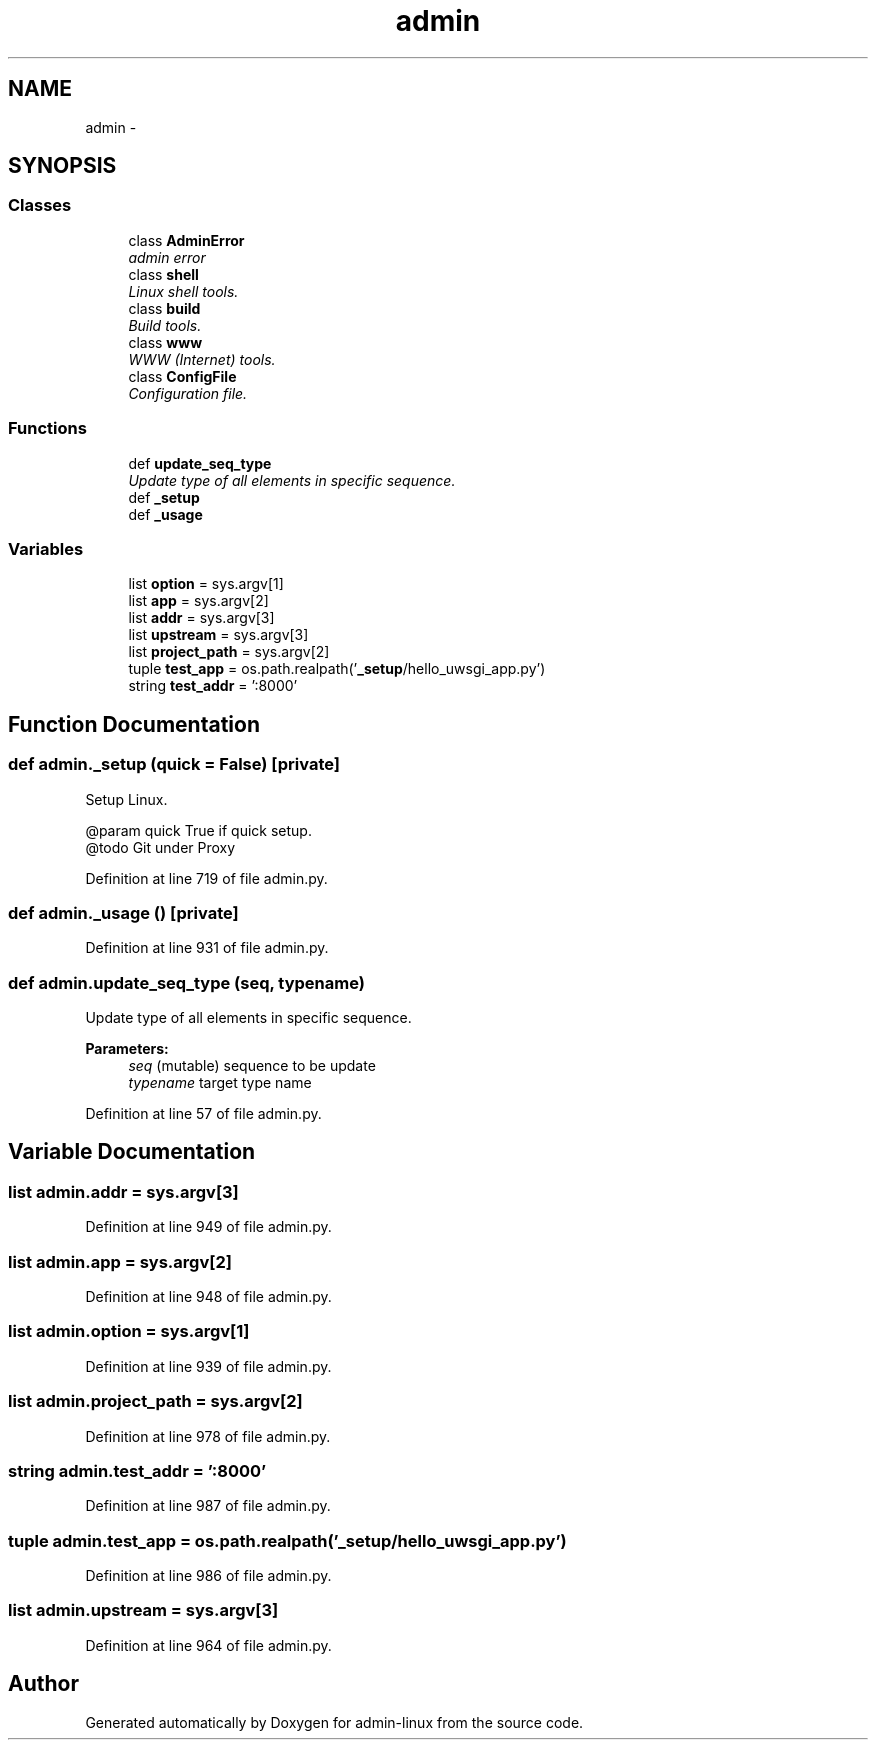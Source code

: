.TH "admin" 3 "Wed Sep 17 2014" "Version 0.0.0" "admin-linux" \" -*- nroff -*-
.ad l
.nh
.SH NAME
admin \- 
.SH SYNOPSIS
.br
.PP
.SS "Classes"

.in +1c
.ti -1c
.RI "class \fBAdminError\fP"
.br
.RI "\fIadmin error \fP"
.ti -1c
.RI "class \fBshell\fP"
.br
.RI "\fILinux shell tools\&. \fP"
.ti -1c
.RI "class \fBbuild\fP"
.br
.RI "\fIBuild tools\&. \fP"
.ti -1c
.RI "class \fBwww\fP"
.br
.RI "\fIWWW (Internet) tools\&. \fP"
.ti -1c
.RI "class \fBConfigFile\fP"
.br
.RI "\fIConfiguration file\&. \fP"
.in -1c
.SS "Functions"

.in +1c
.ti -1c
.RI "def \fBupdate_seq_type\fP"
.br
.RI "\fIUpdate type of all elements in specific sequence\&. \fP"
.ti -1c
.RI "def \fB_setup\fP"
.br
.ti -1c
.RI "def \fB_usage\fP"
.br
.in -1c
.SS "Variables"

.in +1c
.ti -1c
.RI "list \fBoption\fP = sys\&.argv[1]"
.br
.ti -1c
.RI "list \fBapp\fP = sys\&.argv[2]"
.br
.ti -1c
.RI "list \fBaddr\fP = sys\&.argv[3]"
.br
.ti -1c
.RI "list \fBupstream\fP = sys\&.argv[3]"
.br
.ti -1c
.RI "list \fBproject_path\fP = sys\&.argv[2]"
.br
.ti -1c
.RI "tuple \fBtest_app\fP = os\&.path\&.realpath('\fB_setup\fP/hello_uwsgi_app\&.py')"
.br
.ti -1c
.RI "string \fBtest_addr\fP = ':8000'"
.br
.in -1c
.SH "Function Documentation"
.PP 
.SS "def admin\&._setup (quick = \fCFalse\fP)\fC [private]\fP"

.PP
.nf
Setup Linux.

@param quick True if quick setup.
@todo Git under Proxy

.fi
.PP
 
.PP
Definition at line 719 of file admin\&.py\&.
.SS "def admin\&._usage ()\fC [private]\fP"

.PP
Definition at line 931 of file admin\&.py\&.
.SS "def admin\&.update_seq_type (seq, typename)"

.PP
Update type of all elements in specific sequence\&. 
.PP
\fBParameters:\fP
.RS 4
\fIseq\fP (mutable) sequence to be update 
.br
\fItypename\fP target type name 
.RE
.PP

.PP
Definition at line 57 of file admin\&.py\&.
.SH "Variable Documentation"
.PP 
.SS "list admin\&.addr = sys\&.argv[3]"

.PP
Definition at line 949 of file admin\&.py\&.
.SS "list admin\&.app = sys\&.argv[2]"

.PP
Definition at line 948 of file admin\&.py\&.
.SS "list admin\&.option = sys\&.argv[1]"

.PP
Definition at line 939 of file admin\&.py\&.
.SS "list admin\&.project_path = sys\&.argv[2]"

.PP
Definition at line 978 of file admin\&.py\&.
.SS "string admin\&.test_addr = ':8000'"

.PP
Definition at line 987 of file admin\&.py\&.
.SS "tuple admin\&.test_app = os\&.path\&.realpath('\fB_setup\fP/hello_uwsgi_app\&.py')"

.PP
Definition at line 986 of file admin\&.py\&.
.SS "list admin\&.upstream = sys\&.argv[3]"

.PP
Definition at line 964 of file admin\&.py\&.
.SH "Author"
.PP 
Generated automatically by Doxygen for admin-linux from the source code\&.
